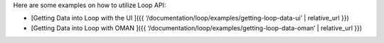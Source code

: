 Here are some examples on how to utilize Loop API:

-  [Getting Data into Loop with the UI ]({{
   ‘/documentation/loop/examples/getting-loop-data-ui’ \| relative_url
   }})
-  [Getting Data into Loop with OMAN ]({{
   ‘/documentation/loop/examples/getting-loop-data-oman’ \| relative_url
   }})
